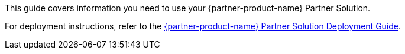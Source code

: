 This guide covers information you need to use your {partner-product-name} Partner Solution. 

For deployment instructions, refer to the https://fwd.aws/pGdpv?[{partner-product-name} Partner Solution Deployment Guide^].